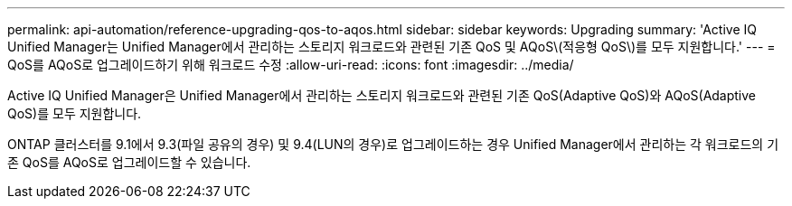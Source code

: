 ---
permalink: api-automation/reference-upgrading-qos-to-aqos.html 
sidebar: sidebar 
keywords: Upgrading 
summary: 'Active IQ Unified Manager는 Unified Manager에서 관리하는 스토리지 워크로드와 관련된 기존 QoS 및 AQoS\(적응형 QoS\)를 모두 지원합니다.' 
---
= QoS를 AQoS로 업그레이드하기 위해 워크로드 수정
:allow-uri-read: 
:icons: font
:imagesdir: ../media/


[role="lead"]
Active IQ Unified Manager은 Unified Manager에서 관리하는 스토리지 워크로드와 관련된 기존 QoS(Adaptive QoS)와 AQoS(Adaptive QoS)를 모두 지원합니다.

ONTAP 클러스터를 9.1에서 9.3(파일 공유의 경우) 및 9.4(LUN의 경우)로 업그레이드하는 경우 Unified Manager에서 관리하는 각 워크로드의 기존 QoS를 AQoS로 업그레이드할 수 있습니다.
